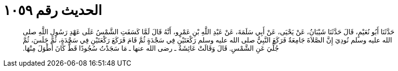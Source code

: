 
= الحديث رقم ١٠٥٩

[quote.hadith]
حَدَّثَنَا أَبُو نُعَيْمٍ، قَالَ حَدَّثَنَا شَيْبَانُ، عَنْ يَحْيَى، عَنْ أَبِي سَلَمَةَ، عَنْ عَبْدِ اللَّهِ بْنِ عَمْرٍو، أَنَّهُ قَالَ لَمَّا كَسَفَتِ الشَّمْسُ عَلَى عَهْدِ رَسُولِ اللَّهِ صلى الله عليه وسلم نُودِيَ إِنَّ الصَّلاَةَ جَامِعَةٌ فَرَكَعَ النَّبِيُّ صلى الله عليه وسلم رَكْعَتَيْنِ فِي سَجْدَةٍ ثُمَّ قَامَ فَرَكَعَ رَكْعَتَيْنِ فِي سَجْدَةٍ، ثُمَّ جَلَسَ، ثُمَّ جُلِّيَ عَنِ الشَّمْسِ‏.‏ قَالَ وَقَالَتْ عَائِشَةُ ـ رضى الله عنها ـ مَا سَجَدْتُ سُجُودًا قَطُّ كَانَ أَطْوَلَ مِنْهَا‏.‏